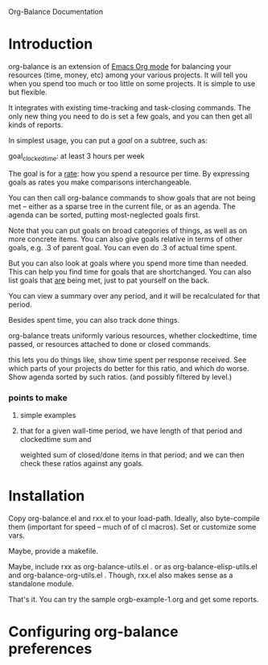 
Org-Balance Documentation

* Introduction

  org-balance is an extension of [[http://orgmode.org][Emacs Org mode]] for balancing your resources (time, money, etc) among your various
  projects.  It will tell you when you spend too much or too little on some projects.  It is simple to use but
  flexible.

  It integrates with existing time-tracking and task-closing commands.   The only new thing you need to do is
  set a few goals, and you can then get all kinds of reports.

  In simplest usage, you can put a /goal/ on a subtree, such as:

  goal_clockedtime: at least 3 hours per week

  The goal is for a _rate_: how you spend a resource per time.   By expressing goals as rates you make comparisons
  interchangeable.

  You can then call org-balance commands to show goals that are not being met -- either as a sparse tree in the
  current file, or as an agenda.  The agenda can be sorted, putting most-neglected goals first.

  Note that you can put goals on broad categories of things, as well as on more concrete items.
  You can also give goals relative in terms of other goals, e.g. .3 of parent goal.
  You can even do .3 of actual time spent.

  But you can also look at goals where you spend more time than needed.  This can help you find time
  for goals that are shortchanged.   You can also list goals that _are_ being met, just to pat yourself on the back.

  You can view a summary over any period, and it will be recalculated for that period.

  Besides spent time, you can also track done things.

  org-balance treats uniformly various resources, whether clockedtime, time passed, or resources attached to
  done or closed commands.

  this lets you do things like, show time spent per response received.   See which parts of your projects do
  better for this ratio, and which do worse.  Show agenda sorted by such ratios.
  (and possibly filtered by level.)


*** points to make

***** simple examples
***** that for a given wall-time period, we have length of that period and clockedtime sum and
		weighted sum of closed/done items in that period; and we can then check these ratios against any goals.
  	 	
* Installation

  Copy org-balance.el and rxx.el to your load-path.  Ideally, also byte-compile them (important for speed -- much of of cl macros).
  Set or customize some vars.

  Maybe, provide a makefile.

  Maybe, include rxx as org-balance-utils.el .  or as org-balance-elisp-utils.el and org-balance-org-utils.el .
  Though, rxx.el also makes sense as a standalone module.

  That's it.   You can try the sample orgb-example-1.org and get some reports.
  
  
* Configuring org-balance preferences
  
  

  

  
  
  
